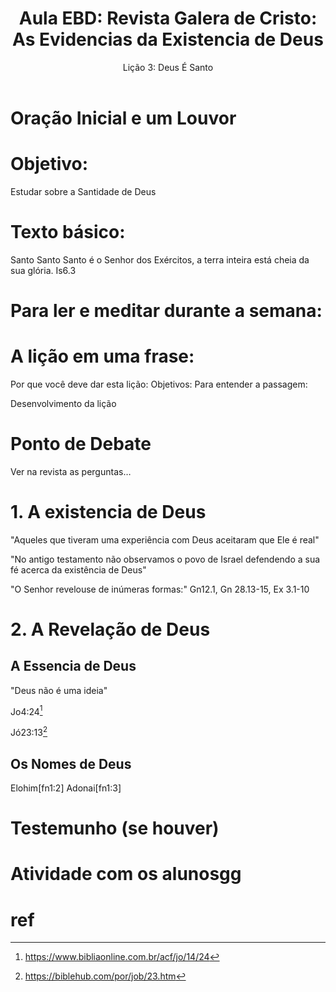#+startup: beamer
#+LaTeX_CLASS: beamer
#+LaTeX_CLASS_OPTIONS: [bigger]
#+BEAMER_FRAME_LEVEL: 2

#+Title: Aula EBD: Revista Galera de Cristo: As Evidencias da Existencia de Deus
#+SubTitle: Lição 3: Deus É Santo

* Oração Inicial e um Louvor

* Objetivo:
Estudar sobre a Santidade de Deus

* Texto básico:
Santo Santo Santo é o Senhor dos Exércitos, a terra inteira está cheia da sua glória. Is6.3

* Para ler e meditar durante a semana:

* A lição em uma frase:
Por que você deve dar esta lição:
Objetivos:
Para entender a passagem:

Desenvolvimento da lição

* Ponto de Debate
Ver na revista as perguntas...


* 1. A existencia de Deus
"Aqueles que tiveram uma experiência com Deus aceitaram que Ele é real"

"No antigo testamento não observamos o povo de Israel defendendo a sua fé acerca da existência de Deus"

"O Senhor revelouse de inúmeras formas:"
Gn12.1, Gn 28.13-15, Ex 3.1-10


* 2. A Revelação de Deus
** A Essencia de Deus
"Deus não é uma ideia"

Jo4:24[fn:Jo4v24]

Jó23:13[fn:Joh23v13]
** Os Nomes de Deus
Elohim[fn1:2]
Adonai[fn1:3]



* Testemunho (se houver)

* Atividade com os alunosgg

* ref
[fn:1] https://www.youtube.com/watch?v=q8BwkKm-4eI
[fn:2] https://biblehub.com/topical/e/elohim.htm
[fn:3] https://biblehub.com/topical/a/adonai.htm
[fn:Jo4v24] https://www.bibliaonline.com.br/acf/jo/14/24
[fn:Joh23v13] https://biblehub.com/por/job/23.htm
